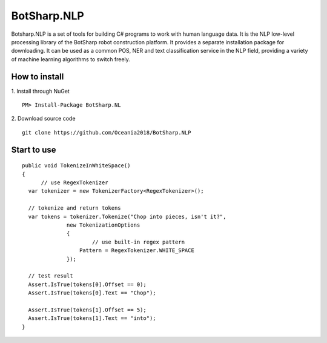 BotSharp.NLP
############
Botsharp.NLP is a set of tools for building C# programs to work with human language data. It is the NLP low-level processing library of the BotSharp robot construction platform. It provides a separate installation package for downloading. It can be used as a common POS, NER and text classification service in the NLP field, providing a variety of machine learning algorithms to switch freely.


How to install
==============
1. Install through NuGet
::

  PM> Install-Package BotSharp.NL

2. Download source code
::

  git clone https://github.com/Oceania2018/BotSharp.NLP

Start to use
============
::

  public void TokenizeInWhiteSpace()
  {
	// use RegexTokenizer
    var tokenizer = new TokenizerFactory<RegexTokenizer>();
    
    // tokenize and return tokens
    var tokens = tokenizer.Tokenize("Chop into pieces, isn't it?",
                new TokenizationOptions
                {
                	// use built-in regex pattern
                    Pattern = RegexTokenizer.WHITE_SPACE
                });
    
    // test result
    Assert.IsTrue(tokens[0].Offset == 0);
    Assert.IsTrue(tokens[0].Text == "Chop");
    
    Assert.IsTrue(tokens[1].Offset == 5);
    Assert.IsTrue(tokens[1].Text == "into");
  }
